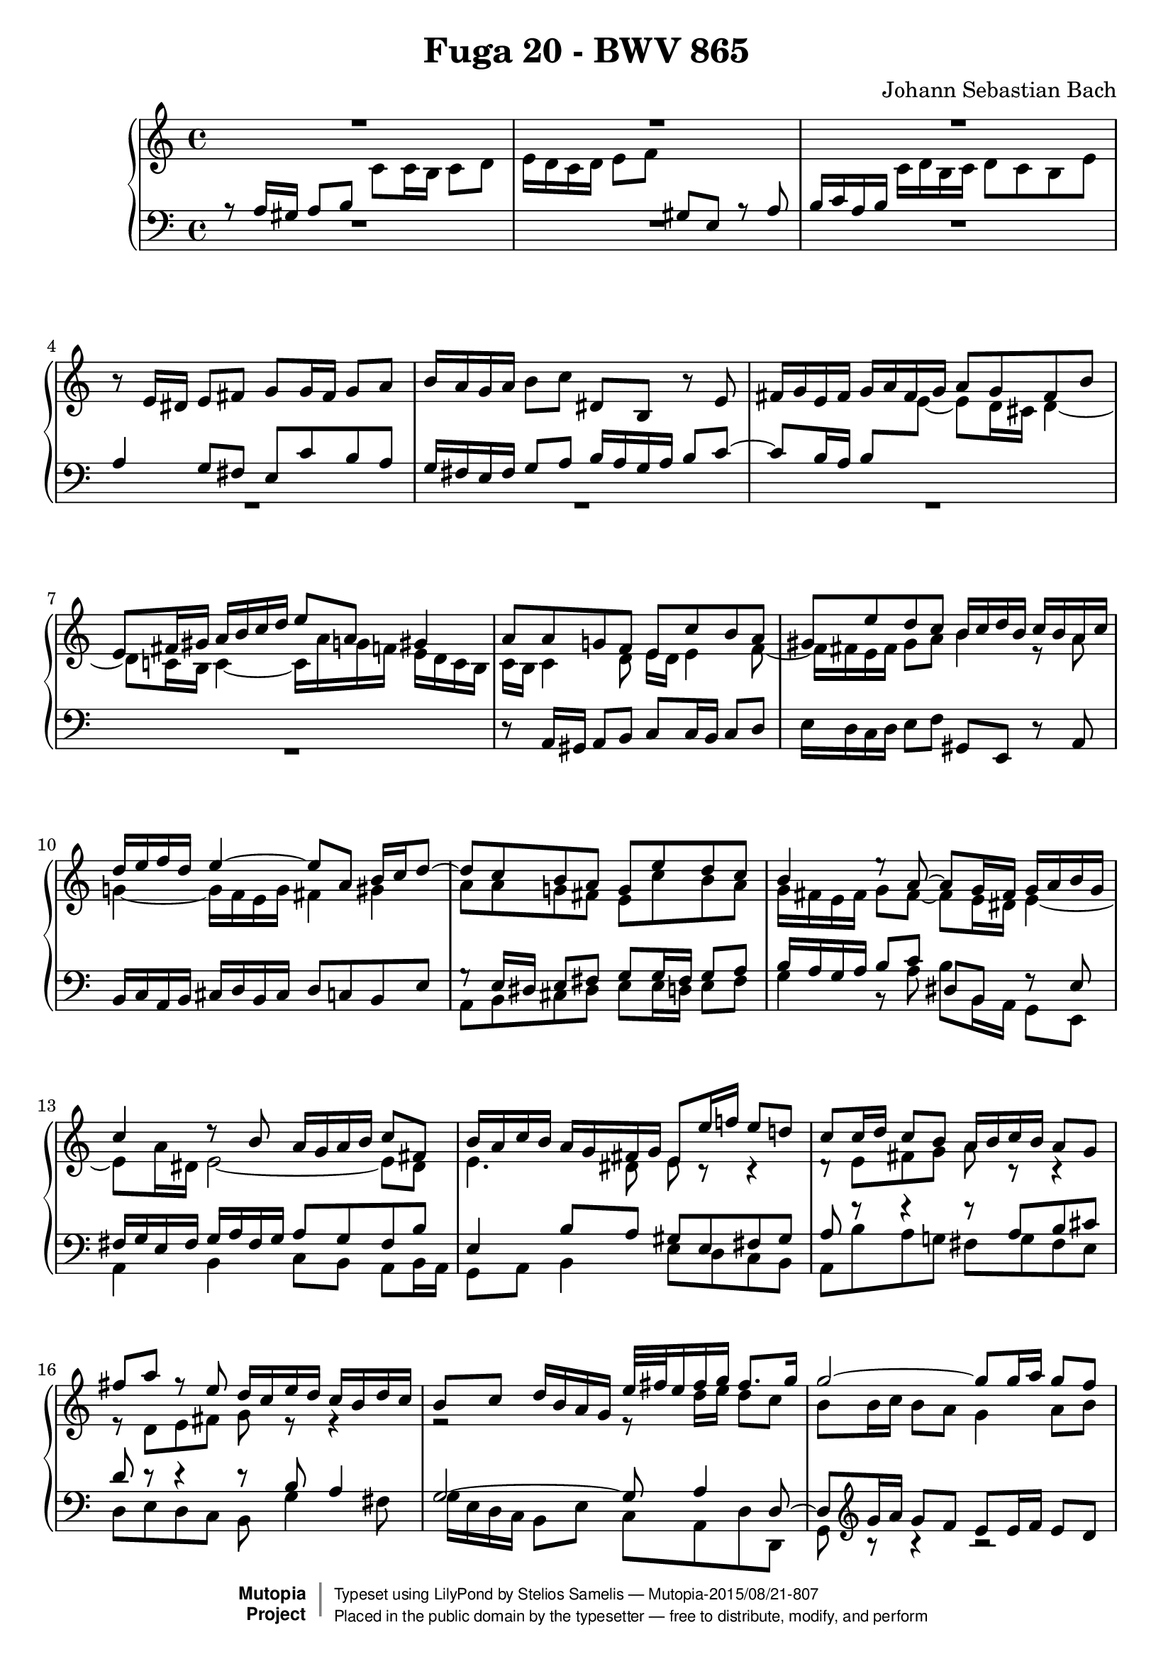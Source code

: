 \version "2.18.2"

\header {
  title = "Fuga 20 - BWV 865"
  composer = "Johann Sebastian Bach"
  mutopiatitle = "Das Wohltemperierte Clavier I, Fuga XX"
  mutopiacomposer = "BachJS"
  mutopiainstrument = "Harpsichord, Piano"
  mutopiaopus = "BWV 865"
  date = "18th Century"
  source = "Bach Gesselschaft Edition (1866)"
  style = "Classical"
  license = "Public Domain"
  maintainer = "Stelios Samelis"

 footer = "Mutopia-2015/08/21-807"
 copyright =  \markup { \override #'(baseline-skip . 0 ) \right-column { \sans \bold \with-url #"http://www.MutopiaProject.org" { \abs-fontsize #9  "Mutopia " \concat { \abs-fontsize #12 \with-color #white \char ##x01C0 \abs-fontsize #9 "Project " } } } \override #'(baseline-skip . 0 ) \center-column { \abs-fontsize #11.9 \with-color #grey \bold { \char ##x01C0 \char ##x01C0 } } \override #'(baseline-skip . 0 ) \column { \abs-fontsize #8 \sans \concat { " Typeset using " \with-url #"http://www.lilypond.org" "LilyPond" " by " \maintainer " " \char ##x2014 " " \footer } \concat { \concat { \abs-fontsize #8 \sans{ " Placed in the " \with-url #"http://creativecommons.org/licenses/publicdomain" "public domain" " by the typesetter " \char ##x2014 " free to distribute, modify, and perform" } } \abs-fontsize #13 \with-color #white \char ##x01C0 } } }
 tagline = ##f
}

\score {

 \context PianoStaff
 <<
 \context Staff = "up" {
 \clef treble
 \key a \minor
 \time 4/4
 << { R1 R1 R1 } \\
 { \new Voice { \change Staff="down" \stemUp a8\rest a16 gis a8 b
 \change Staff="up" \stemDown c'8 c'16 b c'8 d' e'16 d' c' d' e'8 f'
 \change Staff="down" \stemUp gis8 e a8\rest a8 b16 c' a b
 \change Staff="up" \stemDown c'16 d' b c' d'8 c' b e' } } >>
 r8 e'16 dis' e'8 fis' g'8 g'16 fis' g'8 a' b'16 a' g' a' b'8 c'' dis' b r8 e'8
 \new Voice { \stemUp fis'16 g' e' fis' g' a' fis' g' a'8 g' fis' b' e'8 fis'16 gis' a'16 b' c'' d'' e''8 a' gis'4 }
 << { a'8 a' g'! f' e' c'' b' a' gis' e'' d'' c'' b'16 c'' d'' b' c'' b' a' c''
 d''16 e'' f'' d'' e''4 ~ e''8 a' b'16 c'' d''8 ~ d''8 c'' b' a' g' e'' d'' c''
 b'4 e''8\rest a'8 ~ a'8 g'16 fis' g'16 a' b' g' c''4 d''8\rest b'8 a'16 g' a' b' c''8 fis'
 b'16 a' c'' b' a' g' fis' g' e'8 e''16 f''! e''8 d''! c''8 c''16 d'' c''8 b' a'16 b' c'' b' a'8 g'
 fis''8 a'' f''8\rest e''8 d''16 c'' e'' d'' c'' b' d'' c'' b'8 c'' d''16 b' a' g' e''32[ fis'' e''16 fis'' g''] fis''8. g''16
 g''2 ~ g''8 g''16 a'' g''8 f'' e''16 d'' c'' d'' e''16 f'' g''8 ~ g''16 f'' e'' f'' g''16 a'' bes'' g''
 a''8. bes''16 g''8. a''16 f''16 e'' f'' g'' a''8 a' d''16 g'' f'' e'' e''8. d''16 d''4. e''8
 f''2 ~ f''4 ~ f''16 e'' d'' c'' b'8 c''4 b'8 c''4. bes'8 a'2 ~ a'8 gis' a' b' e'4 ~ e'16 fis' gis' a' b' c'' b' c'' d''4 ~
 d''8 c''4 b'8 ~ b'8 a'16 gis' a'4 ~ a'4 gis'4 a'8 a'16 gis' a'8 b'
 c''8 c''16 b' c''8 d'' e''16 d'' c'' d'' e''8 f'' gis'8 e' c''8\rest a'8 b'16 c'' a' b' c'' d'' b' c''} \\
 { c'16 b c'4 d'8 e'16 d' e'4 f'8 ~ f'16 fis' e' fis' gis'8 a' b'4 e'8\rest a'8
 g'!4 ~ g'16 f' e' g' fis'4 gis' a'8 a' g'! fis' e' c'' b' a'
 g'16 fis' e' fis' g'8 fis'8 ~ fis'8 e'16 dis' e'4 ~ e'8 a'16 dis' e'2 ~ e'8 dis'
 e'4. dis'8 e'8 c'8\rest c'4\rest d'8\rest e'8[ fis' g'] a'8 c'8\rest c'4\rest
 e'8\rest d'8[ e' fis'] g'8 e'8\rest e'4\rest r2 e'8\rest d''16 e'' d''8 c''
 b'8 b'16 c'' b'8 a' g'4 a'8 b' c''4 g'8\rest d''8 cis''8. d''16 e''4 ~
 e''16 cis'' d''8 ~ d''16 b'! cis''8 d''4 g'8\rest f'8 g'16 cis'' d'' e'' cis''4 d''8 a'16 bes' a'8 g'
 f'8 a' b'! c'' d''16 c'' b' a' g'8 f'8 ~ f'8 e' d'4 d'16\rest a'16 g' f' e'8 g'8 ~
 g'8 f'16 g' f'8 e' d'8 d'16 e' d'8 c' b16 c' d' c' b8 a gis' b' e'8\rest f'!8
 e'16 d' f' e' d' c' e' d' c'8 d' e'16 c' b a f'16 d' e' f' b8. a16 a8 b8\rest b4\rest R1 e'16 d' c' d' e'8 f' gis e s4 } >>
 << { d''8 c'' b' e'' a'8 a''4 g''8 ~ g''8 c'''16 b'' a''16 g'' fis'' e'' dis''8 b' cis'' dis''
 e''16 d''! c''! b' c''4 b'8 e''16 dis'' e''8 fis'' g''8 g''16 fis'' g''8 a'' b'2 ~
 b'4. e''16 d'' c''16 b' a' b' c''8 b'16 a' g'4 c''4 ~ c''8 b'16 a' b'8 cis''
 d''2 ~ d''8 c''16 b' c''8 d'' e''8 a' a''4 ~ a''16 gis'' a'' gis'' a''8 b'' e''4. d''16 c'' b'8 e''16 d'' c'' b' a' gis'
 a'8 a''8\rest gis'8 a''8\rest a'4 a''4\rest } \\
 { s1 r2 d'8\rest e'16 dis' e'8 fis' g'8 g'16 fis' g'8 a' b'16 a' g' a' b'8 c''
 dis'8 b c'8\rest e'8 fis'16 g' e' fis' g' a' fis' g' a'8 g' fis' b' e'4. dis'8
 e'8 c''16 b' a'16 g' fis' e' d'8 g'16 f' e' d' cis' b a8 d''16 c''! b' a' gis' fis' e'4 a'
 f'8\rest a'16 gis' a'8 b' c''8 c''16 b' c''8 d'' e''16 d'' c'' d'' e''8 f'' gis'8 e' d'8\rest a'8
 b'16 c'' a' b' c'' d'' b' c'' d''8 c'' b' e'' } >>
 a'4 ~ a'16 f'' d'' b' g'4 ~ g'16 e'' c'' a' f'8 g'16 a' g'16 f' e' f' e'2 ~ e'16 d' e' f' g' a' b' c''
 << { s2 e''8\rest c''16 b' c''8 d'' e''8 e''16 d'' e''8 f'' g''16 f'' e'' f'' g''8 a'' b'8 g' e''8\rest c''8
 d''16 e'' c'' d'' e'' f'' d'' e'' f''8 e'' d'' g'' c''16 b'! d'' c'' b' a' g' f' e'8 f'16 g' a' b' c'' d''
 b'8 a'16 g' c''2 b'4 c''8 e''16 f'' e''8 d'' c'' cis'' d'' e''
 a'8 d''16 e'' d''8 c'' b'16 c'' d'' c'' b'8 a' g'4 g''4\rest f''2\rest } \\
 { d'16 e' d' e' f'4 ~ f'16 a' g' f' e'8 a' g'2 ~ g'8 c'' b' a' g' g' f' e'
 d'16 g' a' b' c''2 b'8 bes' a'8 d'8\rest c'4\rest g4\rest c'8\rest d'8 ~
 d'16 e' c' d' e' f' d' e' f'8 e' d' g' e'16 f' e' d'
 \new Voice { \stemDown c'16[ b \change Staff="down" \stemUp a16 gis]
 a8[ \change Staff="up" \stemDown a'16 bes'] }
 a'8 g' f'8 f'16 g' f'8 e' d'16 e' f' e' d'8 c' b'8 d'' f'8\rest a'8 g'16 f' a' g' f' e' g' f' } >>
 << { s1 s1 f''2\rest f''8\rest d''16 e'' d''8 c'' b'8 b'16 c'' b'8 a' g'16 a' b' a' g'8 fis'
 e''8 g'' g''8\rest d''8 c''16 b' d'' c'' b' a' c'' b' a'8 b' c'' g' d''16 e'' d'' e'' e''8.^\trill d''32 e''
 f''2 ~ f''8 e''16 f'' e''8 d'' c''8 c''16 d'' c''8 b' a'16 b' c'' b' a'8 g'
 f''8 a'' g''8\rest e''8 d''16 c''! e'' d'' c'' b' d'' c'' b'4. a'8 ~ a'16 b' gis' a' b'4 ~
 b'16 c'' a' b' c''4 ~ c''16 d'' b' c'' d'' c'' b' a' gis'16 b' c'' d'' e''16 f'' g''!8 ~ g''16 a'' g'' f'' g''4 ~
 g''16 f'' e'' f'' g''4 ~ g''16 bes'' a'' g'' f'' e'' d'' cis'' d''16 e'' d'' e'' e''8. d''16 d''2 ~ d''4 f''4\rest d''2\rest R1 } \\
 { e'8 f' g' d' a'16 b' a' b' b'8.^\trill a'32 b' c''16 d'' c'' d'' d''8.^\trill c''32 d'' e''16 d'' c'' b' a' g' fis' e'
 fis'8 d' e' fis' g' fis' g' a' d'4. dis'8 e'8 e'16 dis' e'8 b8\rest
 f'8\rest g'8[ a' b'] c''8 g'4 fis'16 g' a'8 d'8\rest d'4\rest e'2\rest
 f'16\rest e''16 d'' c'' b' a' gis' a' b'2 ~ b'8 e'16 f' e'8 d' c'8 c'16 d' c'8 bes
 a16 b! cis' b a8 g fis'8 b' d'8\rest e'8 d'16 c' e' d' c' b d' c' b8 c' d'16 c' e' d'
 c'8 d' e'16 d' f' e' d'8 e' f'4 ~ f'8 e' e'8\rest e'16\rest bes'16 a'4 ~ a'16 cis'' e'' d''
 e''4 ~ e''16 a' cis'' d'' e''16 cis'' d''8 f'8\rest a'16 g' f'8 bes' a' g' ~ g'8 f'16 e' f'16 g' a' f' d'4 d'4\rest g'2\rest R1 } >>
 << { f''2\rest f''8\rest e''16 f'' e''8 d'' c''8 c''16 d'' c''8 bes' a'16 bes' c'' bes' a'8 g'
 f''8 a'' f''8\rest e'' d''16 cis'' e'' d'' cis'' b' d'' c'' b'8 cis'' d'' a' e''2 ~
 e''16 cis'' d'' f'' g''4 ~ g''16 e'' f'' a'' bes''4 ~ bes''16 g'' a'' c''' d''8 e''16 g'' c''4 ~ c''16 f' g' bes' ~
 bes'16 bes' a' g' g'8. f'16 f'4 c''4 ~ c''1 ~
 c''8 a' ees''4 ~ ees''8 d'' c''16 bes' d'' c'' bes'16 c'' d'' c'' bes' a' g' f' g' a' bes' a' g' f' e' d'
 e''2 g''8\rest e''16 d'' e''8 f'' g''8 g''16 f'' g''8 a'' bes''16 a'' g'' a'' bes'' g'' a'' e''
 f''16 e'' d'' e'' f'' d'' e'' cis'' d'' c'' bes' c'' d'' bes' c'' a' <b'! e'' gis''>4^\fermata g''4\rest a''2 ~
 a''8 e''16 d'' e''8 fis'' gis''8 gis''16 fis'' gis''8 a'' b''16 a'' gis'' a'' b''8 c''' <a' b' dis''>4 f''8\rest <b' e''>8 } \\
 { R1 d'8\rest a'16 b' a'8 g' f'8 f'16 g' f'8 e' d'16 e' f' e' d'8 cis' bes'8 d'' d'8\rest a'8 g'16 f' a' g' f' e' g' f' e'8 f' g'4
 f'4 e'8 a' ~ a'16 cis'' d''8 g'8 c''8 ~ c''16 e'' f''8 bes'4 ~ bes'16 g' a' c'' d'4
 e'8 f'4 e'8 f'8 c''16 d'' c''8 bes' a'8 a'16 bes' a'8 g' fis'16 g' a' g' fis'8 ees'
 d''8 fis'' e'8\rest c''8 bes'16 a' c'' bes' a' g' bes' a' g'8 c'8\rest c'4\rest c'2\rest
 d'8\rest a'16 g' a'8 b' cis''8 cis''16 b' cis''8 d'' e''16 d'' cis'' d'' e''8 f'' g'8 e' f'8\rest a'8
 a'8 d'' a' g' f' d' f' f' e'4 d'4\rest d'8\rest a'16 gis' a'8 b' c''8 c''16 b' c''8 d'' e''16 d'' c'' d'' e''8 f''!8
 gis'8 e' b'8\rest a'8 fis'4 e'8\rest e'8 } >>
<< { c''8 b'16 a' c''16 b' a' gis' a'4 d''4\rest f''2\rest f''8\rest d''16 cis'' d''8 e''
 f''8 f''16 e'' f''8 g'' a''16 g'' f'' g'' a''8 bes'' cis''8 a' a''8\rest d''8 ~ d''16 c'' b' c'' d'' e'' fis'' gis'' a''1^\fermata } \\
 { e'8 f'! e'4 e'4 e'8\rest e'8 a8 a'16 bes' a'8 g' f'8 f'16 g' f'8 e'
 b'8\rest a'16 g' a'8 b' cis''8 cis''16 b' cis''8 d'' e''16 d'' cis'' d'' e''8 f''8 gis'4 f'8\rest
 d''8 ~ \stemUp d''8 e''16 f''! <cis'' e''>8 <b' d''> cis''2 ^\fermata } \\
 { \stemUp a'4 \stemDown a'8 d' \stemUp cis'4 s4 s1 s1 s1
 d'8\rest \stemDown cis''16 d'' e'8\rest e'16\rest gis' a'2 } >>
 \bar "|."
}

 \context Staff = "down" {
 \clef bass
 \key a \minor
 \time 4/4
 R1 R1 R1 << { a4 g8 fis e8 c' b a g16 fis e fis g8 a b16 a g a b8 c' ~ c'8 b16 a
 \new Voice { \tieDown b8[ \change Staff="up" \stemDown e'8] ~ e'8 d'16 cis' d'4 ~
 d'8 c'!16 b c'4 ~ c'16 a' g'! f'! e'16 d' c' b } } \\ { R1 R1 R1 R1 } >>
 r8 a,16 gis, a,8 b, c8 c16 b, c8 d e16 d c d e8 f gis,8 e, r8 a,8 b,16 c a, b, cis d b, cis d8 c b, e
 << { g8\rest e16 dis e8 fis g8 g16 fis g8 a b16 a g a b8 c' dis8 b, f8\rest e8 fis16 g e fis g a fis g a8 g fis b
 e4 b8 a gis8 e fis gis a8 f'8\rest f'4\rest f'8\rest a8[ b cis']
 d'8 d'8\rest d'4\rest d'8\rest b8 a4 g2 ~ g8 a4 d8 ~ d8 } \\
 { a,8 b, cis dis e8 e16 d e8 fis g4 b,8\rest a8 b b,16 a, g,8 e, a,4 b, c8[ b,] a,[ b,16 a,]
 g,8 a, b,4 e8 d c b, a, b a g! fis g fis e d e d c b,8 g4 fis8 g16 e d c b,8 e c a, d d, g,8 } >>
 \clef treble << { g'16 a' g'8 f' e'8 e'16 f' e'8 d' } \\ { b8\rest b4\rest b2\rest } >> c'16 d' e' d' c'8 bes a' cis'' r8 g'
 f'16 e' g' f' e' d' f' e' d'8 e' f'16 e' d' c'
 \clef bass << { bes8 a16 g a4 ~ a8 a b cis' d'8 d'8\rest d'4\rest } \\
 { b,8\rest a16 bes a8 g f8 f16 g f8 e d16 e f e d8 c } >> b8 d' r8 a8 g16 f a g f e g f e8 f g16 e d c
 << { b2\rest c'8\rest b16 c' b8 a gis4. e8 d8 f16 e d8 c b,8 c d b, e4. f8 ~ f8 d e d c d'8\rest d'4\rest
 c'8\rest a16 gis a8 b c'8 c'16 b c'8 d' s2 s4 d'8\rest a8
 b16 c' a b c' d' b c' d'8 c' b e' a2 ~ a8 g16 fis g8 a b8 e'4 dis'8 e'8 e'8\rest e'4\rest } \\
 { f16 e d c d e f d b,4 c8 d8 ~ d8 e d c b,8 d16 c b,8 a, gis,8 a, b, gis, a, b, c f d b, e e, a, a c e
 a,8 f e d c a g! f e8 a16 g f16 e d c b,8 c'16 b a g! f e
 d8 b,8\rest e8 b,\rest f8 e d e c b, c a, b,4. a,8 g,8 e16 dis e8 fis g8 g16 fis g8 a } >>
 b16 a g a b8 c' dis8 b, r e fis16 g e fis g a fis g a8 g fis b e8 e16 dis e8 fis g2 ~ g8 fis16 e fis8 gis
 << { e'8\rest a16 gis a8 b c'8 c'16 b c'8 d' e'16 d' c' d' e'8 f'
 gis8 e a8\rest a8 b16 c' a b c' d' b c' d'8 c' b e' a4. g8 ~ g8 f16 e f4 ~ f8 e16 d e4 ~
 e4 d4 ~ d16 c d e f g a b c'2 ~ c'4 ~ c'16 e' d' c'
 b8 e'16 d' c'16 b a b c'2 ~ c'8 g4 d'8 ~ d'8 e' d' c'
 g4 b4\rest c'4\rest c'8\rest g8 a16 b g a b c' a b c'8 b a d' g4. c'8 d'16 f g a b c' d' b g4 a4\rest } \\
 { a8 b,8\rest b,4\rest b,8\rest a8 g f e4 b,4\rest b,8\rest a,16 b, c8 d8 ~ d8 c16 d e8 f8 ~
 f8 e16 d e8 c f8 e16 d e f e d cis8 a, d c b, g, c b,
 a,8 b,16 c b,8 g, c4 g,8\rest b,8 a,4 g,8\rest g,8 f,16 g f e d c b, a,
 g,8 g a f c'8 c16 b, c8 d e8 e16 d e8 fis g16 f e f g8 a
 b,8 g, g,8\rest c8 d16 e c d e f d e f8 e d g c8 d16 e f4 ~ f4 e8 a d8 e16 f g8 g, c4 a,8\rest e8 } >>
 a,16 bes a g! f e d cis
 << { c'8\rest a16 bes a8 g f8 f16 g f8 e d16 e f e d8 c b d' b8\rest a8
 g16 f a g f e g f e8 f g d a16 b a b b8.^\trill a32 b c'2 ~ c'8 fis g a b d e fis g4. a8 b2 ~
 b8 e fis g a8 d e8 d16 e fis16 g e fis g a fis g a8 b16 c' b c' a b
 c'8 d'16 e' d'8 c' b gis a b c'8 e fis gis a4 a8\rest e8
 f8 g a bes a8 gis16 fis e8 a f!8 e4 f16 dis e2 ~ e1 ~ e8 c'8\rest c'4\rest c'8\rest e16 f e8 d
 cis8 cis16 d cis8 bes, a,4 d'8\rest f'16 e' d'4. cis'8 d'8 a c'4\rest
 d'8\rest a16 gis a8 b c'8 c'16 b c'8 d' e'16 d' c' d' e'8 f' gis e c'8\rest a8 } \\
 { d2 ~ d4. e8 f2 ~ f16 g f e d4 ~ d8 c4 b,8 c8 d g,4 ~ g,8 a g f e8 d c e
 d8 d16 e d8 c b,8 b,16 c b,8 a, g,16 a, b, a, g,8 fis, e8 g a,8\rest d!8
 c16 b, d c b, a, c b, a,8 b, c g, d4 e fis g a4 b8 a gis8 e fis gis a8 c d e f4 a,8\rest cis8
 d8 e f cis d4 a,4 ~ a,8 gis, a,4 e,2 ~ e,1 ~ e,8 e16 f e8 d cis8 cis16 d cis8 b,
 a,16 b, cis b, a,8 g, f,4 b,8\rest f8 bes8 g a4 d8 d16 cis d8 e
 f8 f16 e fis8 gis a16 gis fis gis a8 b c8 a, g,8\rest d8 e16 f d e f g e fis } >>
 << { b16 c' a b c' d' b cis' d'8 c' b e' a4 e'4\rest e'8\rest a16 bes c'8 bes a8 } \\
 { g8 f! e a d8 a ~ a16 gis a gis a4 ~ a16 g! f e f4 ~ f16 e d cis d8 } >>
 \clef treble << { d'16 e' f' g' a'8 ~ a'8 } \\ { g8\rest g4\rest s8 } >> g'4 f'8 ~ f'8 e' d'4 ~ d'16 cis' e' d' cis' b d' cis'
 d'4 ~ d'16 b cis' e' f'4 ~ f'16 d' e' g' a'4 ~ a'16 f' g' bes' e'8 f' bes4
 \clef bass << { c'2 ~ c'8 c d e f e f g a16 g fis g a16 bes c'8
 fis8 a g fis g f ees d8 ~ d8 g16 a g8 f e8 e16 f e8 d cis16 d e d cis8 b, a8 cis' e'8\rest a'8
 bes'8. a'16 g'16 f' e' d' cis'4 g'8\rest cis'8 d'8 f' d' a bes f bes d' b!4 d'4\rest c' d'4\rest c'4 d'\rest b d'4\rest
 d'8\rest b16 c' d' e' fis' gis' a4 b8\rest b8 } \\
 { a,8\rest c16 d c8 bes, a,8 a,16 bes, a,8 g, f,16 g, a, g, f,8 ees, d8 fis a,8\rest c8
 bes,16 a, c bes, a, g, bes, a, g,4. fis,8 g,1 ~ g,2 ~ g,8 e16 f g16 f e d cis8 c8\rest c4\rest c8\rest e'8[ cis' a]
 d8 b,8\rest b,4\rest d8 a,8\rest a,4\rest d4_\fermata b,4\rest <dis a> b,4\rest
 <e a>4 b,4\rest <e d'> b,4\rest c2\rest fis4 a,8\rest gis8 } >>
<< { s1 s1 \change Staff="up" \stemDown d'8[ \change Staff="down" \stemUp a16 b] cis'8 d' e'4 d'8\rest d'8
 g'4 d'8\rest f'16 e' d'4 d'8\rest d'16 e' f'8 e'16 d' e'8 f' e'2 } \\
 { \stemUp c'8 d' c' b a8 a16 bes a8 g! f8 f16 g f8 e d16 e f e d8 cis
 \stemDown d8 f e d g4 c8\rest f8 e4 c8\rest d8 b2 s8 cis'16 b cis'8 d' e'2_\fermata } \\
 { \stemDown a8 d e4 \tieDown a,2 ~ a,1 ~ a,1 ~ a,1 ~ <a, a>1_\fermata } >>
 \bar "|."
}
>>

 \layout {
   \context {
   }
 }

 
  \midi {
    \tempo 4 = 76
    }



}

